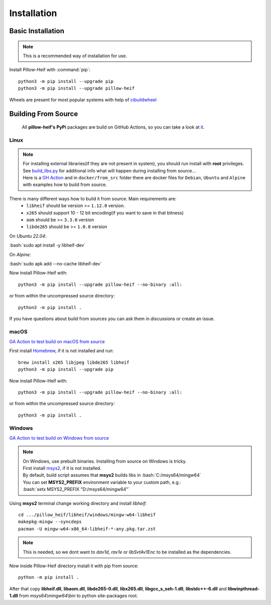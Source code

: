 Installation
============

Basic Installation
------------------

.. note::

    This is a recommended way of installation for use.

Install Pillow-Heif with :command:`pip`::

    python3 -m pip install --upgrade pip
    python3 -m pip install --upgrade pillow-heif


Wheels are present for most popular systems with help of `cibuildwheel <https://cibuildwheel.readthedocs.io/en/stable/>`_

Building From Source
--------------------

    All **pillow-heif's** **PyPi** packages are build on GitHub Actions, so you can take a look at `it <https://github.com/bigcat88/pillow_heif/blob/master/.github/workflows/publish-wheels.yml>`_.

.. role:: bash(code)
   :language: bash

Linux
^^^^^

.. note::

    | For installing external libraries(if they are not present in system), you should run install with **root** privileges.
    | See `build_libs.py <https://github.com/bigcat88/pillow_heif/blob/master/libheif/linux_build_libs.py>`_ for
        additional info what will happen during installing from source...
    | Here is a
        `GH Action <https://github.com/bigcat88/pillow_heif/blob/master/.github/workflows/test-src-build-linux.yml>`_
        and in ``docker/from_src`` folder there are docker files for ``Debian``, ``Ubuntu`` and ``Alpine`` with examples
        how to build from source.

There is many different ways how to build it from source. Main requirements are:
    * ``libheif`` should be version >= ``1.12.0`` version.
    * ``x265`` should support 10 - 12 bit encoding(if you want to save in that bitness)
    * ``aom`` should be >= ``3.3.0`` version
    * ``libde265`` should be >= ``1.0.8`` version

On `Ubuntu 22.04`:

| :bash:`sudo apt install -y libheif-dev`

On `Alpine`:

| :bash:`sudo apk add --no-cache libheif-dev`

Now install Pillow-Heif with::

    python3 -m pip install --upgrade pillow-heif --no-binary :all:

or from within the uncompressed source directory::

    python3 -m pip install .

If you have questions about build from sources you can ask them in discussions or create an issue.

macOS
^^^^^

`GA Action to test build on macOS from source <https://github.com/bigcat88/pillow_heif/blob/master/.github/workflows/test-src-build-macos.yml>`_

First install `Homebrew <https://brew.sh>`_, if it is not installed and run::

    brew install x265 libjpeg libde265 libheif
    python3 -m pip install --upgrade pip

Now install Pillow-Heif with::

    python3 -m pip install --upgrade pillow-heif --no-binary :all:

or from within the uncompressed source directory::

    python3 -m pip install .

Windows
^^^^^^^

`GA Action to test build on Windows from source <https://github.com/bigcat88/pillow_heif/blob/master/.github/workflows/test-src-build-windows.yml>`_

.. note::
    | On Windows, use prebuilt binaries. Installing from source on Windows is tricky.
    | First install `msys2 <https://www.msys2.org/>`_, if it is not installed.
    | By default, build script assumes that **msys2** builds libs in :bash:`C:/msys64/mingw64`
    | You can set **MSYS2_PREFIX** environment variable to your custom path, e.g.:
    | :bash:`setx MSYS2_PREFIX "D:/msys64/mingw64"`

Using **msys2** terminal change working directory and install `libheif`::

    cd .../pillow_heif/libheif/windows/mingw-w64-libheif
    makepkg-mingw --syncdeps
    pacman -U mingw-w64-x86_64-libheif-*-any.pkg.tar.zst

.. note::
    This is needed, so we dont want to `dav1d`, `rav1e` or `libSvtAv1Enc` to be installed as the dependencies.

Now inside Pillow-Heif directory install it with pip from source::

    python -m pip install .

| After that copy **libheif.dll**, **libaom.dll**, **libde265-0.dll**, **libx265.dll**,
    **libgcc_s_seh-1.dll**, **libstdc++-6.dll** and **libwinpthread-1.dll** from
    *msys64\\mingw64\\bin* to python site-packages root.
